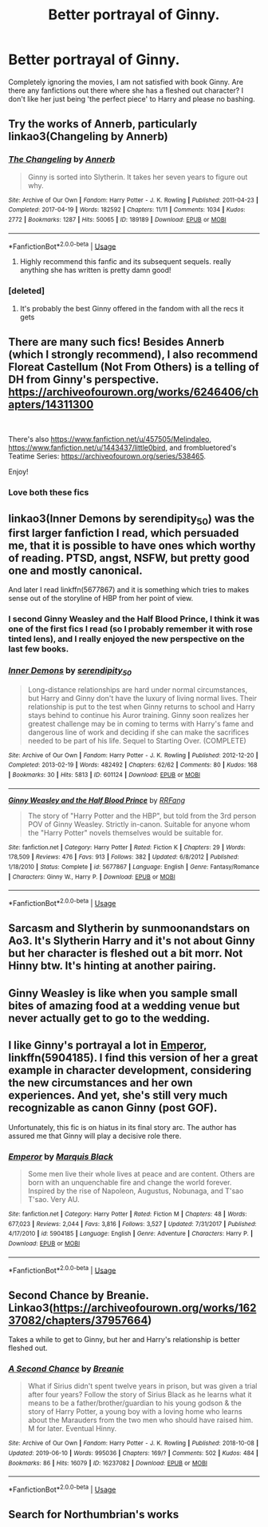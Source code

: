 #+TITLE: Better portrayal of Ginny.

* Better portrayal of Ginny.
:PROPERTIES:
:Score: 7
:DateUnix: 1560202963.0
:DateShort: 2019-Jun-11
:FlairText: Request
:END:
Completely ignoring the movies, I am not satisfied with book Ginny. Are there any fanfictions out there where she has a fleshed out character? I don't like her just being 'the perfect piece' to Harry and please no bashing.


** Try the works of Annerb, particularly linkao3(Changeling by Annerb)
:PROPERTIES:
:Author: wordhammer
:Score: 15
:DateUnix: 1560203352.0
:DateShort: 2019-Jun-11
:END:

*** [[https://archiveofourown.org/works/189189][*/The Changeling/*]] by [[https://www.archiveofourown.org/users/Annerb/pseuds/Annerb][/Annerb/]]

#+begin_quote
  Ginny is sorted into Slytherin. It takes her seven years to figure out why.
#+end_quote

^{/Site/:} ^{Archive} ^{of} ^{Our} ^{Own} ^{*|*} ^{/Fandom/:} ^{Harry} ^{Potter} ^{-} ^{J.} ^{K.} ^{Rowling} ^{*|*} ^{/Published/:} ^{2011-04-23} ^{*|*} ^{/Completed/:} ^{2017-04-19} ^{*|*} ^{/Words/:} ^{182592} ^{*|*} ^{/Chapters/:} ^{11/11} ^{*|*} ^{/Comments/:} ^{1034} ^{*|*} ^{/Kudos/:} ^{2772} ^{*|*} ^{/Bookmarks/:} ^{1287} ^{*|*} ^{/Hits/:} ^{50065} ^{*|*} ^{/ID/:} ^{189189} ^{*|*} ^{/Download/:} ^{[[https://archiveofourown.org/downloads/189189/The%20Changeling.epub?updated_at=1556004452][EPUB]]} ^{or} ^{[[https://archiveofourown.org/downloads/189189/The%20Changeling.mobi?updated_at=1556004452][MOBI]]}

--------------

*FanfictionBot*^{2.0.0-beta} | [[https://github.com/tusing/reddit-ffn-bot/wiki/Usage][Usage]]
:PROPERTIES:
:Author: FanfictionBot
:Score: 2
:DateUnix: 1560203387.0
:DateShort: 2019-Jun-11
:END:

**** Highly recommend this fanfic and its subsequent sequels. really anything she has written is pretty damn good!
:PROPERTIES:
:Author: Pottermum
:Score: 1
:DateUnix: 1560245170.0
:DateShort: 2019-Jun-11
:END:


*** [deleted]
:PROPERTIES:
:Score: 1
:DateUnix: 1560203539.0
:DateShort: 2019-Jun-11
:END:

**** It's probably the best Ginny offered in the fandom with all the recs it gets
:PROPERTIES:
:Author: Nullen
:Score: 6
:DateUnix: 1560207728.0
:DateShort: 2019-Jun-11
:END:


** There are many such fics! Besides Annerb (which I strongly recommend), I also recommend Floreat Castellum (Not From Others) is a telling of DH from Ginny's perspective. [[https://archiveofourown.org/works/6246406/chapters/14311300]]

​

There's also [[https://www.fanfiction.net/u/457505/Melindaleo]], [[https://www.fanfiction.net/u/1443437/little0bird]], and frombluetored's Teatime Series: [[https://archiveofourown.org/series/538465]].

Enjoy!
:PROPERTIES:
:Author: clupeidae
:Score: 12
:DateUnix: 1560206194.0
:DateShort: 2019-Jun-11
:END:

*** Love both these fics
:PROPERTIES:
:Author: Pottermum
:Score: 1
:DateUnix: 1560245210.0
:DateShort: 2019-Jun-11
:END:


** linkao3(Inner Demons by serendipity_50) was the first larger fanfiction I read, which persuaded me, that it is possible to have ones which worthy of reading. PTSD, angst, NSFW, but pretty good one and mostly canonical.

And later I read linkffn(5677867) and it is something which tries to makes sense out of the storyline of HBP from her point of view.
:PROPERTIES:
:Author: ceplma
:Score: 5
:DateUnix: 1560227008.0
:DateShort: 2019-Jun-11
:END:

*** I second Ginny Weasley and the Half Blood Prince, I think it was one of the first fics I read (so I probably remember it with rose tinted lens), and I really enjoyed the new perspective on the last few books.
:PROPERTIES:
:Author: TheDaniac
:Score: 2
:DateUnix: 1560227626.0
:DateShort: 2019-Jun-11
:END:


*** [[https://archiveofourown.org/works/601124][*/Inner Demons/*]] by [[https://www.archiveofourown.org/users/serendipity_50/pseuds/serendipity_50][/serendipity_50/]]

#+begin_quote
  Long-distance relationships are hard under normal circumstances, but Harry and Ginny don't have the luxury of living normal lives. Their relationship is put to the test when Ginny returns to school and Harry stays behind to continue his Auror training. Ginny soon realizes her greatest challenge may be in coming to terms with Harry's fame and dangerous line of work and deciding if she can make the sacrifices needed to be part of his life. Sequel to Starting Over. (COMPLETE)
#+end_quote

^{/Site/:} ^{Archive} ^{of} ^{Our} ^{Own} ^{*|*} ^{/Fandom/:} ^{Harry} ^{Potter} ^{-} ^{J.} ^{K.} ^{Rowling} ^{*|*} ^{/Published/:} ^{2012-12-20} ^{*|*} ^{/Completed/:} ^{2013-02-19} ^{*|*} ^{/Words/:} ^{482492} ^{*|*} ^{/Chapters/:} ^{62/62} ^{*|*} ^{/Comments/:} ^{80} ^{*|*} ^{/Kudos/:} ^{168} ^{*|*} ^{/Bookmarks/:} ^{30} ^{*|*} ^{/Hits/:} ^{5813} ^{*|*} ^{/ID/:} ^{601124} ^{*|*} ^{/Download/:} ^{[[https://archiveofourown.org/downloads/601124/Inner%20Demons.epub?updated_at=1531859982][EPUB]]} ^{or} ^{[[https://archiveofourown.org/downloads/601124/Inner%20Demons.mobi?updated_at=1531859982][MOBI]]}

--------------

[[https://www.fanfiction.net/s/5677867/1/][*/Ginny Weasley and the Half Blood Prince/*]] by [[https://www.fanfiction.net/u/1915468/RRFang][/RRFang/]]

#+begin_quote
  The story of "Harry Potter and the HBP", but told from the 3rd person POV of Ginny Weasley. Strictly in-canon. Suitable for anyone whom the "Harry Potter" novels themselves would be suitable for.
#+end_quote

^{/Site/:} ^{fanfiction.net} ^{*|*} ^{/Category/:} ^{Harry} ^{Potter} ^{*|*} ^{/Rated/:} ^{Fiction} ^{K} ^{*|*} ^{/Chapters/:} ^{29} ^{*|*} ^{/Words/:} ^{178,509} ^{*|*} ^{/Reviews/:} ^{476} ^{*|*} ^{/Favs/:} ^{913} ^{*|*} ^{/Follows/:} ^{382} ^{*|*} ^{/Updated/:} ^{6/8/2012} ^{*|*} ^{/Published/:} ^{1/18/2010} ^{*|*} ^{/Status/:} ^{Complete} ^{*|*} ^{/id/:} ^{5677867} ^{*|*} ^{/Language/:} ^{English} ^{*|*} ^{/Genre/:} ^{Fantasy/Romance} ^{*|*} ^{/Characters/:} ^{Ginny} ^{W.,} ^{Harry} ^{P.} ^{*|*} ^{/Download/:} ^{[[http://www.ff2ebook.com/old/ffn-bot/index.php?id=5677867&source=ff&filetype=epub][EPUB]]} ^{or} ^{[[http://www.ff2ebook.com/old/ffn-bot/index.php?id=5677867&source=ff&filetype=mobi][MOBI]]}

--------------

*FanfictionBot*^{2.0.0-beta} | [[https://github.com/tusing/reddit-ffn-bot/wiki/Usage][Usage]]
:PROPERTIES:
:Author: FanfictionBot
:Score: 1
:DateUnix: 1560227021.0
:DateShort: 2019-Jun-11
:END:


** Sarcasm and Slytherin by sunmoonandstars on Ao3. It's Slytherin Harry and it's not about Ginny but her character is fleshed out a bit morr. Not Hinny btw. It's hinting at another pairing.
:PROPERTIES:
:Author: FinnD25
:Score: 2
:DateUnix: 1560328421.0
:DateShort: 2019-Jun-12
:END:


** Ginny Weasley is like when you sample small bites of amazing food at a wedding venue but never actually get to go to the wedding.
:PROPERTIES:
:Author: goodlife23
:Score: 2
:DateUnix: 1560207404.0
:DateShort: 2019-Jun-11
:END:


** I like Ginny's portrayal a lot in [[https://www.fanfiction.net/s/5904185/1/][Emperor]], linkffn(5904185). I find this version of her a great example in character development, considering the new circumstances and her own experiences. And yet, she's still very much recognizable as canon Ginny (post GOF).

Unfortunately, this fic is on hiatus in its final story arc. The author has assured me that Ginny will play a decisive role there.
:PROPERTIES:
:Author: InquisitorCOC
:Score: 2
:DateUnix: 1560207345.0
:DateShort: 2019-Jun-11
:END:

*** [[https://www.fanfiction.net/s/5904185/1/][*/Emperor/*]] by [[https://www.fanfiction.net/u/1227033/Marquis-Black][/Marquis Black/]]

#+begin_quote
  Some men live their whole lives at peace and are content. Others are born with an unquenchable fire and change the world forever. Inspired by the rise of Napoleon, Augustus, Nobunaga, and T'sao T'sao. Very AU.
#+end_quote

^{/Site/:} ^{fanfiction.net} ^{*|*} ^{/Category/:} ^{Harry} ^{Potter} ^{*|*} ^{/Rated/:} ^{Fiction} ^{M} ^{*|*} ^{/Chapters/:} ^{48} ^{*|*} ^{/Words/:} ^{677,023} ^{*|*} ^{/Reviews/:} ^{2,044} ^{*|*} ^{/Favs/:} ^{3,816} ^{*|*} ^{/Follows/:} ^{3,527} ^{*|*} ^{/Updated/:} ^{7/31/2017} ^{*|*} ^{/Published/:} ^{4/17/2010} ^{*|*} ^{/id/:} ^{5904185} ^{*|*} ^{/Language/:} ^{English} ^{*|*} ^{/Genre/:} ^{Adventure} ^{*|*} ^{/Characters/:} ^{Harry} ^{P.} ^{*|*} ^{/Download/:} ^{[[http://www.ff2ebook.com/old/ffn-bot/index.php?id=5904185&source=ff&filetype=epub][EPUB]]} ^{or} ^{[[http://www.ff2ebook.com/old/ffn-bot/index.php?id=5904185&source=ff&filetype=mobi][MOBI]]}

--------------

*FanfictionBot*^{2.0.0-beta} | [[https://github.com/tusing/reddit-ffn-bot/wiki/Usage][Usage]]
:PROPERTIES:
:Author: FanfictionBot
:Score: 1
:DateUnix: 1560207354.0
:DateShort: 2019-Jun-11
:END:


** Second Chance by Breanie. Linkao3([[https://archiveofourown.org/works/16237082/chapters/37957664]])

Takes a while to get to Ginny, but her and Harry's relationship is better fleshed out.
:PROPERTIES:
:Author: RealHellpony
:Score: 2
:DateUnix: 1560218964.0
:DateShort: 2019-Jun-11
:END:

*** [[https://archiveofourown.org/works/16237082][*/A Second Chance/*]] by [[https://www.archiveofourown.org/users/Breanie/pseuds/Breanie][/Breanie/]]

#+begin_quote
  What if Sirius didn't spent twelve years in prison, but was given a trial after four years? Follow the story of Sirius Black as he learns what it means to be a father/brother/guardian to his young godson & the story of Harry Potter, a young boy with a loving home who learns about the Marauders from the two men who should have raised him. M for later. Eventual Hinny.
#+end_quote

^{/Site/:} ^{Archive} ^{of} ^{Our} ^{Own} ^{*|*} ^{/Fandom/:} ^{Harry} ^{Potter} ^{-} ^{J.} ^{K.} ^{Rowling} ^{*|*} ^{/Published/:} ^{2018-10-08} ^{*|*} ^{/Updated/:} ^{2019-06-10} ^{*|*} ^{/Words/:} ^{995036} ^{*|*} ^{/Chapters/:} ^{169/?} ^{*|*} ^{/Comments/:} ^{502} ^{*|*} ^{/Kudos/:} ^{484} ^{*|*} ^{/Bookmarks/:} ^{86} ^{*|*} ^{/Hits/:} ^{16079} ^{*|*} ^{/ID/:} ^{16237082} ^{*|*} ^{/Download/:} ^{[[https://archiveofourown.org/downloads/16237082/A%20Second%20Chance.epub?updated_at=1560169440][EPUB]]} ^{or} ^{[[https://archiveofourown.org/downloads/16237082/A%20Second%20Chance.mobi?updated_at=1560169440][MOBI]]}

--------------

*FanfictionBot*^{2.0.0-beta} | [[https://github.com/tusing/reddit-ffn-bot/wiki/Usage][Usage]]
:PROPERTIES:
:Author: FanfictionBot
:Score: 1
:DateUnix: 1560219011.0
:DateShort: 2019-Jun-11
:END:


** Search for Northumbrian's works
:PROPERTIES:
:Author: Termsndconditions
:Score: 1
:DateUnix: 1560255369.0
:DateShort: 2019-Jun-11
:END:
